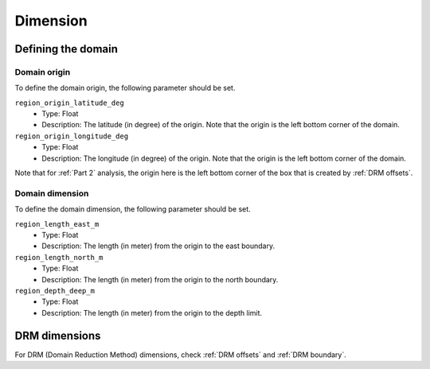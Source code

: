 =========
Dimension
=========

Defining the domain
===================

Domain origin
-------------
To define the domain origin, the following parameter should be set.

``region_origin_latitude_deg``
    * Type: Float
    * Description: The latitude (in degree) of the origin. Note that the origin is the left bottom corner of the domain. 


``region_origin_longitude_deg``
    * Type: Float
    * Description: The longitude (in degree) of the origin. Note that the origin is the left bottom corner of the domain. 

Note that for :ref:`Part 2` analysis, the origin here is the left bottom corner of the box that is created by :ref:`DRM offsets`.

Domain dimension
----------------
To define the domain dimension, the following parameter should be set.

``region_length_east_m``
    * Type: Float
    * Description: The length (in meter) from the origin to the east boundary.

``region_length_north_m``
    * Type: Float
    * Description: The length (in meter) from the origin to the north boundary.

``region_depth_deep_m``
    * Type: Float
    * Description: The length (in meter) from the origin to the depth limit.


DRM dimensions
==============
For DRM (Domain Reduction Method) dimensions, check :ref:`DRM offsets` and :ref:`DRM boundary`.